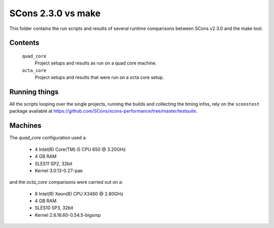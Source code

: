###################
SCons 2.3.0 vs make
###################

This folder contains the run scripts and results of several runtime
comparisons between SCons v2.3.0 and the make tool.

Contents
########

    ``quad_core``
        Project setups and results as run on a quad core machine.
    ``octa_core``
        Project setups and results that were run on a octa core setup.


Running things
##############

All the scripts looping over the single projects, running
the builds and collecting the timing infos, rely on the
``sconstest`` package available at
https://github.com/SCons/scons-performance/tree/master/testsuite.

Machines
########

The `quad_core` configuration used a:

  * 4  Intel(R) Core(TM) i5 CPU 650  @ 3.20GHz
  * 4 GB RAM
  * SLES11 SP2, 32bit
  * Kernel 3.0.13-0.27-pae

and the `octa_core` comparisons were carried out on a:

  * 8 Intel(R) Xeon(R) CPU X3460  @ 2.80GHz
  * 4 GB RAM
  * SLES10 SP3, 32bit
  * Kernel 2.6.16.60-0.54.5-bigsmp

